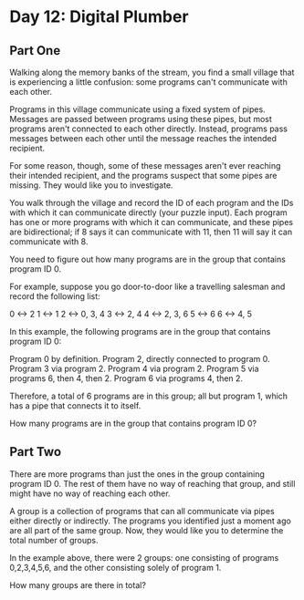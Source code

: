 * Day 12: Digital Plumber

** Part One

   Walking along the memory banks of the stream, you find a small village that is
   experiencing a little confusion: some programs can't communicate with each
   other.

   Programs in this village communicate using a fixed system of pipes. Messages
   are passed between programs using these pipes, but most programs aren't
   connected to each other directly. Instead, programs pass messages between each
   other until the message reaches the intended recipient.

   For some reason, though, some of these messages aren't ever reaching their
   intended recipient, and the programs suspect that some pipes are missing. They
   would like you to investigate.

   You walk through the village and record the ID of each program and the IDs
   with which it can communicate directly (your puzzle input). Each program has
   one or more programs with which it can communicate, and these pipes are
   bidirectional; if 8 says it can communicate with 11, then 11 will say it can
   communicate with 8.

   You need to figure out how many programs are in the group that contains
   program ID 0.

   For example, suppose you go door-to-door like a travelling salesman and record
   the following list:

   0 <-> 2
   1 <-> 1
   2 <-> 0, 3, 4
   3 <-> 2, 4
   4 <-> 2, 3, 6
   5 <-> 6
   6 <-> 4, 5

   In this example, the following programs are in the group that contains
   program ID 0:

   Program 0 by definition.
   Program 2, directly connected to program 0.
   Program 3 via program 2.
   Program 4 via program 2.
   Program 5 via programs 6, then 4, then 2.
   Program 6 via programs 4, then 2.

   Therefore, a total of 6 programs are in this group; all but program 1, which
   has a pipe that connects it to itself.

   How many programs are in the group that contains program ID 0?

** Part Two

   There are more programs than just the ones in the group containing program
   ID 0. The rest of them have no way of reaching that group, and still might
   have no way of reaching each other.

   A group is a collection of programs that can all communicate via pipes
   either directly or indirectly. The programs you identified just a moment
   ago are all part of the same group. Now, they would like you to determine
   the total number of groups.

   In the example above, there were 2 groups: one consisting of programs
   0,2,3,4,5,6, and the other consisting solely of program 1.

   How many groups are there in total?
